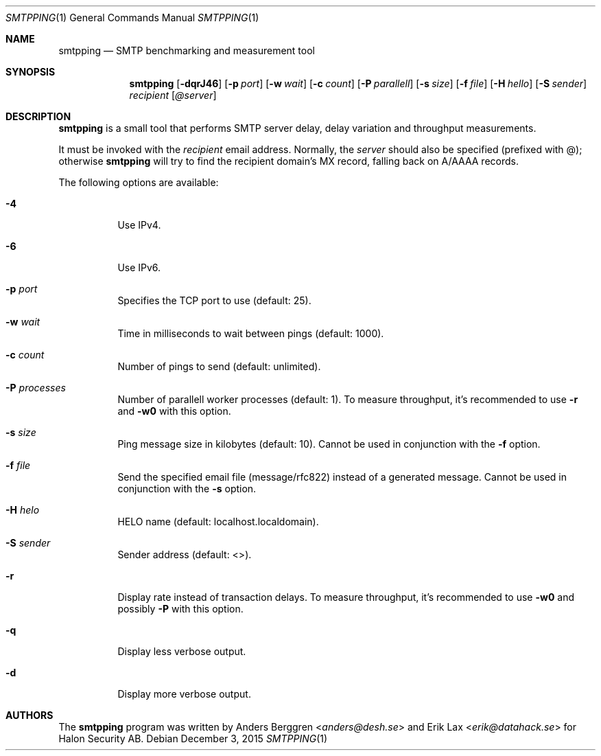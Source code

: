 .\" Copyright (C) 2015 Halon Security <support@halon.se>
.\"
.\" This program is free software; you can redistribute it and/or
.\" modify it under the terms of the GNU General Public License
.\" as published by the Free Software Foundation; either version 2
.\" of the License, or (at your option) any later version.
.\"
.\" This program is distributed in the hope that it will be useful,
.\" but WITHOUT ANY WARRANTY; without even the implied warranty of
.\" MERCHANTABILITY or FITNESS FOR A PARTICULAR PURPOSE.  See the
.\" GNU General Public License for more details.
.\"
.\" You should have received a copy of the GNU General Public License
.\" along with this program; if not, write to the Free Software
.\" Foundation, Inc., 51 Franklin Street, Fifth Floor, Boston, MA  02110-1301, USA.
.\"
.Dd $Mdocdate: December 3 2015 $
.Dt SMTPPING 1
.Os
.Sh NAME
.Nm smtpping
.Nd SMTP benchmarking and measurement tool
.Sh SYNOPSIS
.Nm
.Op Fl dqrJ46
.Op Fl p Ar port
.Op Fl w Ar wait
.Op Fl c Ar count
.Op Fl P Ar parallell
.Op Fl s Ar size
.Op Fl f Ar file
.Op Fl H Ar hello
.Op Fl S Ar sender
.Ar recipient
.Op Ar @server
.Sh DESCRIPTION
.Nm
is a small tool that performs SMTP server delay, delay variation and
throughput measurements.
.Pp
It must be invoked with the
.Ar recipient
email address. Normally, the
.Ar server
should also be specified (prefixed with @); otherwise
.Nm
will try to find the recipient domain's
MX record, falling back on A/AAAA records.
.Pp
The following options are available:
.Bl -tag -width Ds
.It Fl 4
Use IPv4.
.It Fl 6
Use IPv6.
.It Fl p Ar port
Specifies the TCP port to use (default: 25).
.It Fl w Ar wait
Time in milliseconds to wait between pings (default: 1000).
.It Fl c Ar count
Number of pings to send (default: unlimited).
.It Fl P Ar processes
Number of parallell worker processes (default: 1). To measure throughput,
it's recommended to use
.Fl r
and
.Fl w0
with this option.
.It Fl s Ar size
Ping message size in kilobytes (default: 10). Cannot be used in
conjunction with the
.Fl f
option.
.It Fl f Ar file
Send the specified email file (message/rfc822) instead of a generated
message. Cannot be used in conjunction with the
.Fl s
option.
.It Fl H Ar helo
HELO name (default: localhost.localdomain).
.It Fl S Ar sender
Sender address (default: <>).
.It Fl r
Display rate instead of transaction delays. To measure throughput,
it's recommended to use
.Fl w0
and possibly
.Fl P
with this option.
.It Fl q
Display less verbose output.
.It Fl d
Display more verbose output.
.El
.Sh AUTHORS
.An -nosplit
The
.Nm
program was written by
.An Anders Berggren Aq Mt anders@desh.se
and
.An Erik Lax Aq Mt erik@datahack.se
for Halon Security AB.
